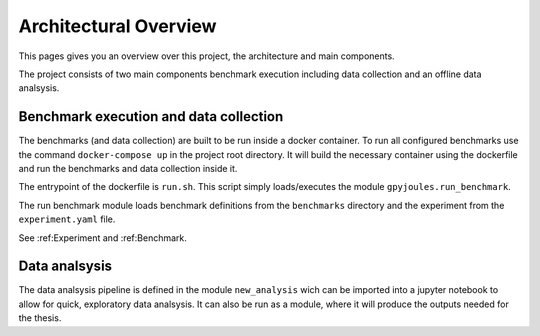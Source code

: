 Architectural Overview
======================

This pages gives you an overview over this project, the architecture and main components.

The project consists of two main components benchmark execution including data collection and an offline 
data analsysis.

Benchmark execution and data collection
---------------------------------------

The benchmarks (and data collection) are built to be run inside a docker container.
To run all configured benchmarks use the command ``docker-compose up`` in the project root directory.
It will build the necessary container using the dockerfile and run the benchmarks and data collection inside it.

The entrypoint of the dockerfile is ``run.sh``. This script simply loads/executes the module ``gpyjoules.run_benchmark``.

The run benchmark module loads benchmark definitions from the ``benchmarks`` directory and the experiment from the ``experiment.yaml`` file.

See :ref:Experiment and :ref:Benchmark.


Data analsysis
--------------

The data analsysis pipeline is defined in the module ``new_analysis`` wich can be imported into a jupyter notebook
to allow for quick, exploratory data analsysis.
It can also be run as a module, where it will produce the outputs needed for the thesis.
